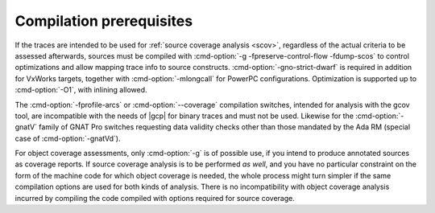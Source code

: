 .. _run-prereq:

Compilation prerequisites
=========================

If the traces are intended to be used for :ref:`source coverage analysis
<scov>`, regardless of the actual criteria to be assessed afterwards, sources
must be compiled with :cmd-option:`-g -fpreserve-control-flow -fdump-scos` to
control optimizations and allow mapping trace info to source constructs.
:cmd-option:`-gno-strict-dwarf` is required in addition for VxWorks targets,
together with :cmd-option:`-mlongcall` for PowerPC configurations.
Optimization is supported up to :cmd-option:`-O1`, with inlining allowed.

The :cmd-option:`-fprofile-arcs` or :cmd-option:`--coverage` compilation
switches, intended for analysis with the gcov tool, are incompatible with the
needs of |gcp| for binary traces and must not be used. Likewise for the
:cmd-option:`-gnatV` family of GNAT Pro switches requesting data validity
checks other than those mandated by the Ada RM (special case of
:cmd-option:`-gnatVd`).

For object coverage assessments, only :cmd-option:`-g` is of possible use, if
you intend to produce annotated sources as coverage reports. If source coverage
analysis is to be performed *as well*, and you have no particular constraint on
the form of the machine code for which object coverage is needed, the whole
process might turn simpler if the same compilation options are used for both
kinds of analysis. There is no incompatibility with object coverage analysis
incurred by compiling the code compiled with options required for source
coverage.
